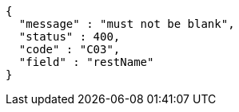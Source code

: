 [source,options="nowrap"]
----
{
  "message" : "must not be blank",
  "status" : 400,
  "code" : "C03",
  "field" : "restName"
}
----